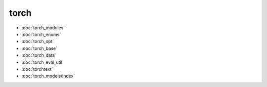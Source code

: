 torch
=====
* :doc:`torch_modules`
* :doc:`torch_enums`
* :doc:`torch_opt`
* :doc:`torch_base`
* :doc:`torch_data`
* :doc:`torch_eval_util`
* :doc:`torchtext`
* :doc:`torch_models/index`
